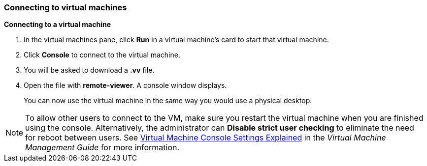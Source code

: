 === Connecting to virtual machines

*Connecting to a virtual machine*

. In the virtual machines pane, click *Run* in a virtual machine's card to start that virtual machine.

. Click *Console* to connect to the virtual machine.

. You will be asked to download a *.vv* file.

. Open the file with *remote-viewer*. A console window displays.
+
You can now use the virtual machine in the same way you would use a physical desktop.

[NOTE]
====
To allow other users to connect to the VM, make sure you restart the virtual machine when you are finished using the console. Alternatively, the administrator can *Disable strict user checking* to eliminate the need for reboot between users. See link:{URL_virt_product_docs}{URL_format}virtual_machine_management_guide/index#Virtual_Machine_Console_settings_explained[Virtual Machine Console Settings Explained] in the _Virtual Machine Management Guide_ for more information.
====
